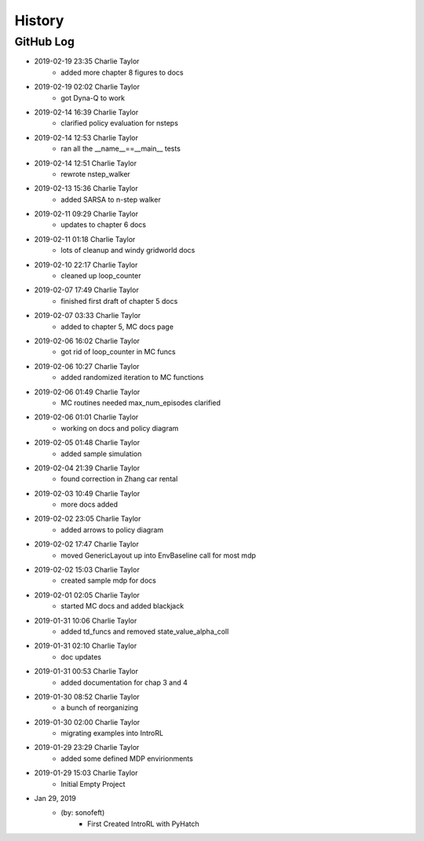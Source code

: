 .. commit signature, "date_str author_str sha_str"
   Maintain spacing of "History" and "GitHub Log" titles

History
=======

GitHub Log
----------

* 2019-02-19 23:35 Charlie Taylor
    - added more chapter 8 figures to docs

* 2019-02-19 02:02 Charlie Taylor
    - got Dyna-Q to work

* 2019-02-14 16:39 Charlie Taylor
    - clarified policy evaluation for nsteps

* 2019-02-14 12:53 Charlie Taylor
    - ran all the __name__==__main__ tests

* 2019-02-14 12:51 Charlie Taylor
    - rewrote nstep_walker

* 2019-02-13 15:36 Charlie Taylor
    - added SARSA to n-step walker

* 2019-02-11 09:29 Charlie Taylor
    - updates to chapter 6 docs

* 2019-02-11 01:18 Charlie Taylor
    - lots of cleanup and windy gridworld docs

* 2019-02-10 22:17 Charlie Taylor
    - cleaned up loop_counter

* 2019-02-07 17:49 Charlie Taylor
    - finished first draft of chapter 5 docs

* 2019-02-07 03:33 Charlie Taylor
    - added to chapter 5, MC docs page

* 2019-02-06 16:02 Charlie Taylor
    - got rid of loop_counter in MC funcs

* 2019-02-06 10:27 Charlie Taylor
    - added randomized iteration to MC functions

* 2019-02-06 01:49 Charlie Taylor
    - MC routines needed max_num_episodes clarified

* 2019-02-06 01:01 Charlie Taylor
    - working on docs and policy diagram

* 2019-02-05 01:48 Charlie Taylor
    - added sample simulation

* 2019-02-04 21:39 Charlie Taylor
    - found correction in Zhang car rental

* 2019-02-03 10:49 Charlie Taylor
    - more docs added

* 2019-02-02 23:05 Charlie Taylor
    - added arrows to policy diagram

* 2019-02-02 17:47 Charlie Taylor
    - moved GenericLayout up into EnvBaseline call for most mdp

* 2019-02-02 15:03 Charlie Taylor
    - created sample mdp for docs

* 2019-02-01 02:05 Charlie Taylor
    - started MC docs and added blackjack

* 2019-01-31 10:06 Charlie Taylor
    - added td_funcs and removed state_value_alpha_coll

* 2019-01-31 02:10 Charlie Taylor
    - doc updates

* 2019-01-31 00:53 Charlie Taylor
    - added documentation for chap 3 and 4

* 2019-01-30 08:52 Charlie Taylor
    - a bunch of reorganizing

* 2019-01-30 02:00 Charlie Taylor
    - migrating examples into IntroRL

* 2019-01-29 23:29 Charlie Taylor
    - added some defined MDP envirionments

* 2019-01-29 15:03 Charlie Taylor
    - Initial Empty Project

* Jan 29, 2019
    - (by: sonofeft)
        - First Created IntroRL with PyHatch

